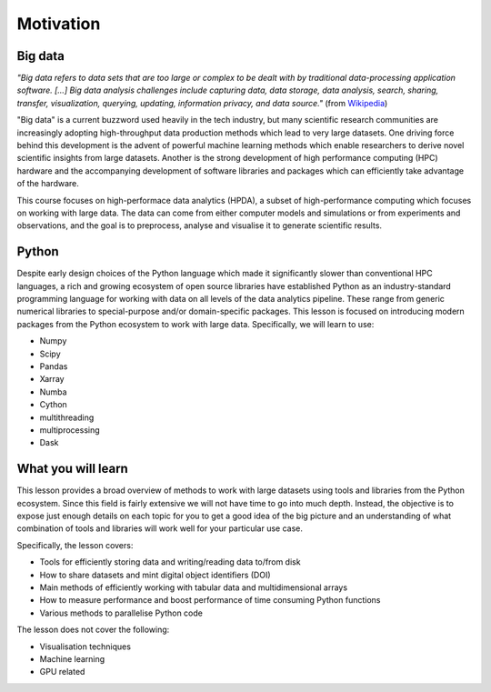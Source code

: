 .. _motivation:

Motivation
==========

.. objectives::

   - Become familiar with the term "big data"
   - Know what to expect from this course

.. instructor-note::

   - 10 min teaching/type-along


Big data
--------

.. discussion:: How large is your data?

   How large is the data you are working with? Are you experiencing performance bottlenecks 
   when you try to analyse it?

*"Big data refers to data sets that are too large or complex to be dealt with by 
traditional data-processing application software. [...]
Big data analysis challenges include capturing data, data storage, data analysis, 
search, sharing, transfer, visualization, querying, updating, information privacy, 
and data source."* (from `Wikipedia <https://en.wikipedia.org/wiki/Big_data>`__)

"Big data" is a current buzzword used heavily in the tech industry, but many scientific 
research communities are increasingly adopting high-throughput data production methods 
which lead to very large datasets. One driving force behind this development is the advent 
of powerful machine learning methods which enable researchers to derive novel scientific 
insights from large datasets. Another is the strong development of high performance 
computing (HPC) hardware and the accompanying development of software libraries and 
packages which can efficiently take advantage of the hardware.

This course focuses on high-performace data analytics (HPDA), a subset of high-performance 
computing which focuses on working with large data. 
The data can come from either computer models and simulations or from experiments and 
observations, and the goal is to preprocess, analyse and visualise it to generate 
scientific results.


Python
------

.. discussion:: Performance bottlenecks in Python

   Have you ever written Python scripts that look something like this?

   .. code-block:: python

      f = open("mydata.dat", "r")
      for line in f.readlines():
          fields = line.split(",")
          x, y, z = fields[1], fields[2], fields[3]
          # some analysis with x, y and z
      f.close()

   Compared to C/C++/Fortran, this for-loop will probably be orders of magnitude slower!
   
Despite early design choices of the Python language which made it significantly slower 
than conventional HPC languages, a rich and growing ecosystem of open source libraries 
have established Python as an industry-standard programming language for working with 
data on all levels of the data analytics pipeline.
These range from generic numerical libraries to special-purpose and/or domain-specific 
packages. This lesson is focused on introducing modern packages from the Python 
ecosystem to work with large data. Specifically, we will learn to use:

- Numpy 
- Scipy
- Pandas
- Xarray
- Numba
- Cython
- multithreading
- multiprocessing
- Dask


What you will learn
-------------------

This lesson provides a broad overview of methods to work with large 
datasets using tools and libraries from the Python ecosystem. Since this field is fairly 
extensive we will not have time to go into much depth. Instead, the objective is to expose 
just enough details on each topic for you to get a good idea of the big picture and an 
understanding of what combination of tools and libraries will work well for your particular 
use case.

Specifically, the lesson covers:

- Tools for efficiently storing data and writing/reading data to/from disk
- How to share datasets and mint digital object identifiers (DOI)
- Main methods of efficiently working with tabular data and multidimensional arrays
- How to measure performance and boost performance of time consuming Python functions
- Various methods to parallelise Python code

The lesson does not cover the following:

- Visualisation techniques
- Machine learning 
- GPU related

.. keypoints::

   - Datasets are getting larger across nearly all scientific and engineering domains
   - The Python ecosystem has many libraries and packages for working with big data efficiently
